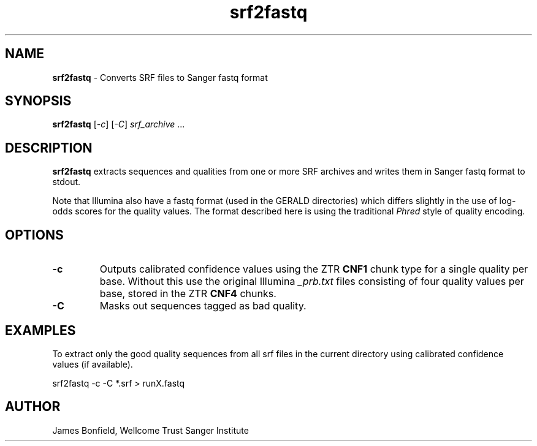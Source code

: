 .TH srf2fastq 1 "September 19" "" "Staden io_lib"

.SH "NAME"

.PP
.BR srf2fastq
\- Converts SRF files to Sanger fastq format

.SH "SYNOPSIS"
.PP
\fBsrf2fastq\fR  [\fI-c\fR] [\fI-C\fR] \fIsrf_archive\fR ...

.SH "DESCRIPTION"
.PP
\fBsrf2fastq\fR extracts sequences and qualities from one or more SRF
archives and writes them in Sanger fastq format to stdout.
.PP
Note that Illumina
also have a fastq format (used in the GERALD directories) which
differs slightly in the use of log-odds scores for the quality
values. The format described here is using the traditional \fIPhred\fR
style of quality encoding.

.SH "OPTIONS"
.PP
.TP
\fB-c\fR
Outputs calibrated confidence values using the ZTR \fBCNF1\fR
chunk type for a single quality per base. Without this use the
original Illumina \fI_prb.txt\fR files consisting of four quality
values per base, stored in the ZTR \fBCNF4\fR chunks.
.TP
\fB-C\fR
Masks out sequences tagged as bad quality.

.SH "EXAMPLES"
.PP
To extract only the good quality sequences from all srf files in the
current directory using calibrated confidence values (if available).
.PP
.nf
    srf2fastq -c -C *.srf > runX.fastq
.fi

.SH "AUTHOR"
.PP
James Bonfield, Wellcome Trust Sanger Institute
